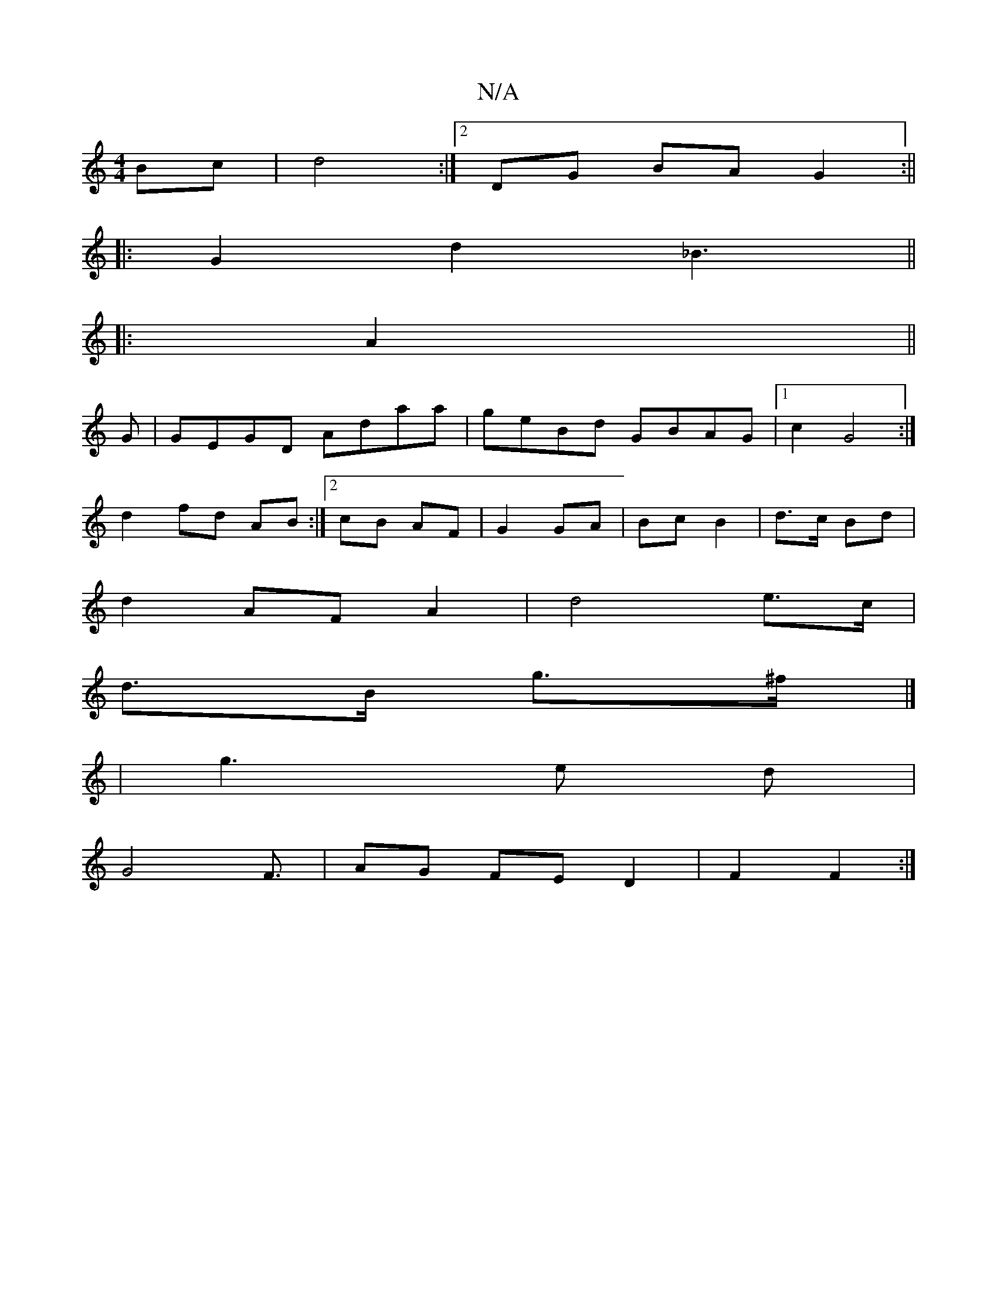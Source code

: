 X:1
T:N/A
M:4/4
R:N/A
K:Cmajor
Bc|d4:|[2 DG BA G2:||
|: G2 d2 _B3 ||
|:A2||
G |GEGD Adaa|geBd GBAG|1 c2-G4 :|
d2 fd AB :|2 cB AF|G2 GA|Bc B2|d>c Bd|
d2 AF A2 | d4 e>c |
d>B g>^f |] 
| g3e -d|
G4 F3/2|AG FE D2|F2 F2:|

|:BedB d3B|

